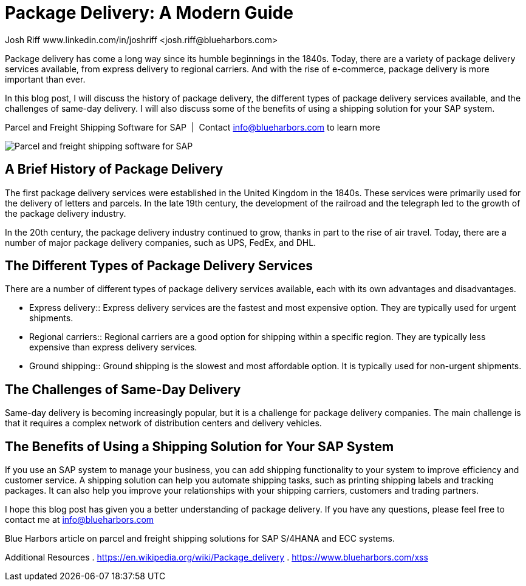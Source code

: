 = Package Delivery: A Modern Guide
Josh Riff www.linkedin.com/in/joshriff <josh.riff@blueharbors.com>
:showtitle:
:page-navtitle: Modern Package Delivery for SAP
:page-description: Shipping software for SAP provides logistics infrastructure for a Seamless Supply Chain
:page-copyright: Common Commons license BY-NC-ND
:page-root: ../../../
:imagesdir: ../assets
:data-uri: // Embed images directly into the document by setting the data-uri document attribute.
:homepage: https://erp-parcel-shipping-extension.com/
:experimental:

+++
<script type="application/ld+json">
{
   "@context": "https://schema.org/",
      "@type": "BlogPosting",
      "@id": "https://erp-parcel-shipping-extension.com/2023/12/09/optimizing-logistics/#BlogPosting",
      "mainEntityOfPage": "https://erp-parcel-shipping-extension.com/2023/12/09/optimizing-logistics/",
      "headline": "Package Delivery for SAP: A Modern Guide",
      "name": "Package Delivery for SAP: A Modern Guide",
      "description": "In this blog post, I will discuss the history of package delivery, the different types of package delivery services available, and the challenges of same-day delivery. I will also discuss some of the benefits of using a shipping solution for your SAP system.",
      "datePublished": "2024-01-09T08:00:00+05:00",
      "dateModified": "2024-01-09T09:00:00+05:00",
      "inLanguage": "en-US",
      "author": {
         "@type": "Person",
         "@id": "https://www.linkedin.com/in/joshriff#Person",
         "name": "Josh Riff",
         "url": "https://www.linkedin.com/in/joshriff"
      },
      "copyrightHolder": {
         "@id": "https://www.linkedin.com/in/joshriff#Person"
      },
      "copyrightYear": "2023",
      "image": [
         "https://blueharbors.com/xss/assets/img/xss/1x1/truck-08.jpg",
      "https://blueharbors.com/xss/assets/img/xss/4x3/truck-08.jpg",
      "https://blueharbors.com/xss/assets/img/xss/16x9/truck-08.jpg"
      ],
      "url": "https://erp-parcel-shipping-extension.com",
      "isPartOf": {
         "@type" : "Blog",
         "@id": "https://erp-parcel-shipping-extension.com/",
         "name": "Parcel and Freight Shipping Software for SAP",
         "publisher": {
            "@id": "https://www.linkedin.com/in/joshriff#Person"
         }
      },
      "isBasedOn": {
         "@type": "CreativeWork",
         "name": "Package delivery",
         "publisher": "Wikipedia.org",
         "url": "https://en.wikipedia.org/wiki/Package_delivery"
      },
      "sameAs": [
         "http://www.productontology.org/id/SAP_ERP",
      "http://www.productontology.org/id/SAP_EWM",
      "http://www.productontology.org/id/Freight_transport",
      "http://www.productontology.org/id/Transportation_management_system",
      "http://www.productontology.org/id/Parcel_(package)",
      "http://www.productontology.org/id/Package_delivery",
      "https://www.fedex.com",
      "https://www.ups.com",
      "https://www.sap.com"
      ], 
      "genre":["shipping software","logistics software","supply chain software"],
      "keywords": [
         "SAP shipping",
      "SAP logistics",
      "Parcel carriers",
      "Shipping software for SAP"
      ]
}
</script>
+++

Package delivery has come a long way since its humble beginnings in the 1840s. Today, there are a variety of package delivery services available, from express delivery to regional carriers. And with the rise of e-commerce, package delivery is more important than ever.

In this blog post, I will discuss the history of package delivery, the different types of package delivery services available, and the challenges of same-day delivery. I will also discuss some of the benefits of using a shipping solution for your SAP system.

.Parcel and Freight Shipping Software for SAP{nbsp}{nbsp}|{nbsp}{nbsp}Contact info@blueharbors.com to learn more
image:trucks/truck-08.jpg[Parcel and freight shipping software for SAP]


== A Brief History of Package Delivery

The first package delivery services were established in the United Kingdom in the 1840s. These services were primarily used for the delivery of letters and parcels. In the late 19th century, the development of the railroad and the telegraph led to the growth of the package delivery industry.

In the 20th century, the package delivery industry continued to grow, thanks in part to the rise of air travel. Today, there are a number of major package delivery companies, such as UPS, FedEx, and DHL.

== The Different Types of Package Delivery Services

There are a number of different types of package delivery services available, each with its own advantages and disadvantages.

[horizontal]
* Express delivery:: Express delivery services are the fastest and most expensive option. They are typically used for urgent shipments.
* Regional carriers:: Regional carriers are a good option for shipping within a specific region. They are typically less expensive than express delivery services.
* Ground shipping:: Ground shipping is the slowest and most affordable option. It is typically used for non-urgent shipments.

== The Challenges of Same-Day Delivery

Same-day delivery is becoming increasingly popular, but it is a challenge for package delivery companies. The main challenge is that it requires a complex network of distribution centers and delivery vehicles.

== The Benefits of Using a Shipping Solution for Your SAP System

If you use an SAP system to manage your business, you can add shipping functionality to your system to improve efficiency and customer service. A shipping solution can help you automate shipping tasks, such as printing shipping labels and tracking packages. It can also help you improve your relationships with your shipping carriers, customers and trading partners.

I hope this blog post has given you a better understanding of package delivery. If you have any questions, please feel free to contact me at info@blueharbors.com

Blue Harbors article on parcel and freight shipping solutions for SAP S/4HANA and ECC systems.


Additional Resources
. https://en.wikipedia.org/wiki/Package_delivery
. https://www.blueharbors.com/xss

